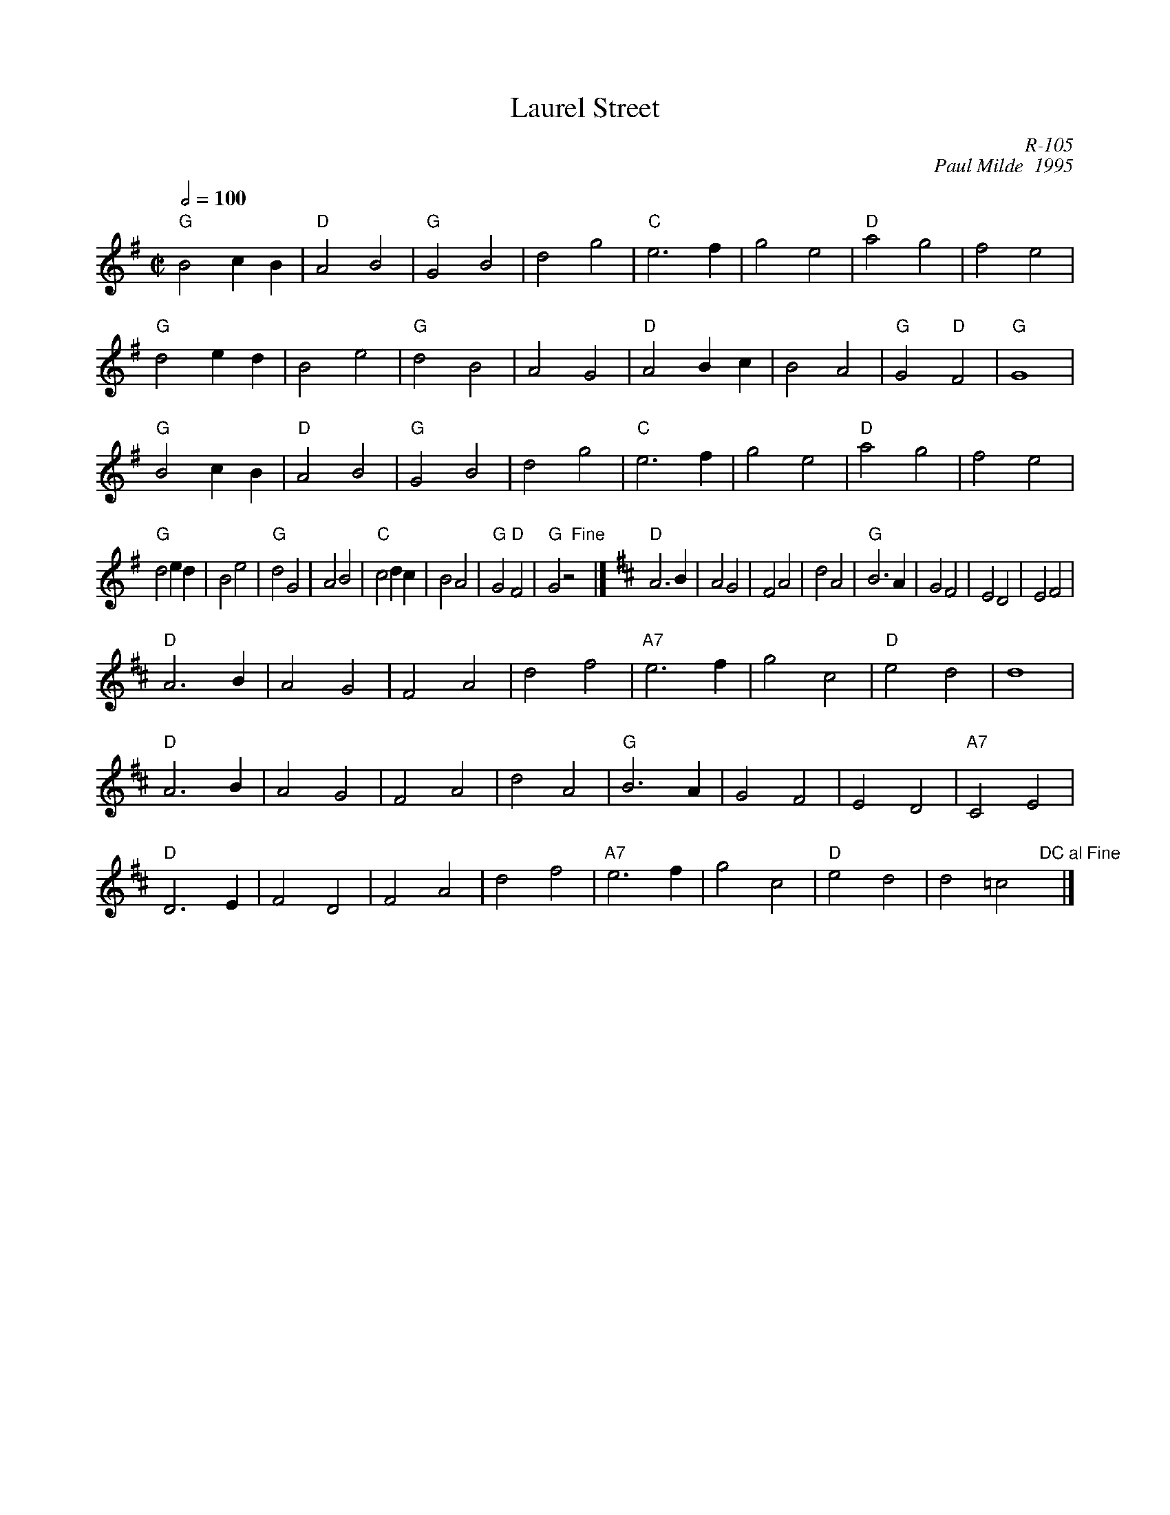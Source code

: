 X:1
T: Laurel Street
I:
C: R-105
C: Paul Milde  1995
M: C|
Z:
R: polka
Q: 1/2=100
K: G
"G"B4 c2B2| "D"A4 B4| "G"G4 B4| d4 g4| "C"e6f2| g4 e4| "D"a4 g4| f4 e4|
"G"d4 e2d2| B4 e4| "G"d4 B4| A4 G4| "D"A4 B2c2| B4 A4| "G"G4 "D"F4| "G"G8 |
"G"B4 c2B2| "D"A4 B4| "G"G4 B4| d4 g4| "C"e6f2| g4 e4| "D"a4 g4| f4 e4|
"G"d4 e2d2| B4 e4| "G"d4 G4| A4 B4| "C"c4 d2c2| B4 A4| "G"G4 "D"F4| "G"G4 z4 "Fine"x|] [K:D]\
\
"D"A6 B2| A4 G4| F4 A4| d4 A4| "G"B6 A2| G4 F4| E4 D4| E4 F4|
"D"A6 B2| A4 G4| F4 A4| d4 f4| "A7"e6 f2| g4 c4| "D"e4 d4| d8|
"D"A6 B2| A4 G4| F4 A4| d4 A4| "G"B6 A2| G4 F4| E4 D4| "A7"C4 E4|
"D"D6 E2| F4 D4| F4 A4| d4 f4| "A7"e6 f2| g4 c4| "D"e4 d4| d4 =c4 "DC al Fine"x|]
%
